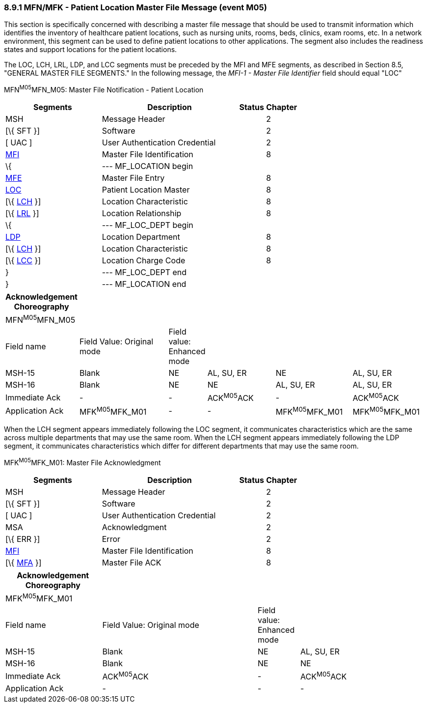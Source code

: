 === 8.9.1 MFN/MFK - Patient Location Master File Message (event M05)

This section is specifically concerned with describing a master file message that should be used to transmit information which identifies the inventory of healthcare patient locations, such as nursing units, rooms, beds, clinics, exam rooms, etc. In a network environment, this segment can be used to define patient locations to other applications. The segment also includes the readiness states and support locations for the patient locations.

The LOC, LCH, LRL, LDP, and LCC segments must be preceded by the MFI and MFE segments, as described in Section 8.5, "GENERAL MASTER FILE SEGMENTS." In the following message, the _MFI-1 - Master File Identifier_ field should equal "LOC"

MFN^M05^MFN_M05: Master File Notification - Patient Location

[width="100%",cols="33%,47%,9%,11%",options="header",]
|===
|Segments |Description |Status |Chapter
|MSH |Message Header | |2
|[\{ SFT }] |Software | |2
|[ UAC ] |User Authentication Credential | |2
|link:#MFI[MFI] |Master File Identification | |8
|\{ |--- MF_LOCATION begin | |
|link:#MFE[MFE] |Master File Entry | |8
|link:#LOC[LOC] |Patient Location Master | |8
|[\{ link:#LCH[LCH] }] |Location Characteristic | |8
|[\{ link:#LRL[LRL] }] |Location Relationship | |8
|\{ |--- MF_LOC_DEPT begin | |
|link:#LDP[LDP] |Location Department | |8
|[\{ link:#LCH[LCH] }] |Location Characteristic | |8
|[\{ link:#LCC[LCC] }] |Location Charge Code | |8
|} |--- MF_LOC_DEPT end | |
|} |--- MF_LOCATION end | |
|===

[width="100%",cols="17%,23%,5%,18%,19%,18%",options="header",]
|===
|Acknowledgement Choreography | | | | |
|MFN^M05^MFN_M05 | | | | |
|Field name |Field Value: Original mode |Field value: Enhanced mode | | |
|MSH-15 |Blank |NE |AL, SU, ER |NE |AL, SU, ER
|MSH-16 |Blank |NE |NE |AL, SU, ER |AL, SU, ER
|Immediate Ack |- |- |ACK^M05^ACK |- |ACK^M05^ACK
|Application Ack |MFK^M05^MFK_M01 |- |- |MFK^M05^MFK_M01 |MFK^M05^MFK_M01
|===

When the LCH segment appears immediately following the LOC segment, it communicates characteristics which are the same across multiple departments that may use the same room. When the LCH segment appears immediately following the LDP segment, it communicates characteristics which differ for different departments that may use the same room.

MFK^M05^MFK_M01: Master File Acknowledgment

[width="100%",cols="33%,47%,9%,11%",options="header",]
|===
|Segments |Description |Status |Chapter
|MSH |Message Header | |2
|[\{ SFT }] |Software | |2
|[ UAC ] |User Authentication Credential | |2
|MSA |Acknowledgment | |2
|[\{ ERR }] |Error | |2
|link:#MFI[MFI] |Master File Identification | |8
|[\{ link:#MFA[MFA] }] |Master File ACK | |8
|===

[width="100%",cols="23%,37%,10%,30%",options="header",]
|===
|Acknowledgement Choreography | | |
|MFK^M05^MFK_M01 | | |
|Field name |Field Value: Original mode |Field value: Enhanced mode |
|MSH-15 |Blank |NE |AL, SU, ER
|MSH-16 |Blank |NE |NE
|Immediate Ack |ACK^M05^ACK |- |ACK^M05^ACK
|Application Ack |- |- |-
|===

